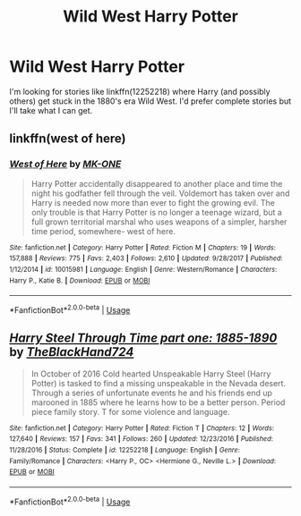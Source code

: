 #+TITLE: Wild West Harry Potter

* Wild West Harry Potter
:PROPERTIES:
:Author: Freshenstein
:Score: 3
:DateUnix: 1548240821.0
:DateShort: 2019-Jan-23
:FlairText: Request
:END:
I'm looking for stories like linkffn(12252218) where Harry (and possibly others) get stuck in the 1880's era Wild West. I'd prefer complete stories but I'll take what I can get.


** linkffn(west of here)
:PROPERTIES:
:Author: Namzeh011
:Score: 3
:DateUnix: 1548245345.0
:DateShort: 2019-Jan-23
:END:

*** [[https://www.fanfiction.net/s/10015981/1/][*/West of Here/*]] by [[https://www.fanfiction.net/u/2840040/MK-ONE][/MK-ONE/]]

#+begin_quote
  Harry Potter accidentally disappeared to another place and time the night his godfather fell through the veil. Voldemort has taken over and Harry is needed now more than ever to fight the growing evil. The only trouble is that Harry Potter is no longer a teenage wizard, but a full grown territorial marshal who uses weapons of a simpler, harsher time period, somewhere- west of here.
#+end_quote

^{/Site/:} ^{fanfiction.net} ^{*|*} ^{/Category/:} ^{Harry} ^{Potter} ^{*|*} ^{/Rated/:} ^{Fiction} ^{M} ^{*|*} ^{/Chapters/:} ^{19} ^{*|*} ^{/Words/:} ^{157,888} ^{*|*} ^{/Reviews/:} ^{775} ^{*|*} ^{/Favs/:} ^{2,403} ^{*|*} ^{/Follows/:} ^{2,610} ^{*|*} ^{/Updated/:} ^{9/28/2017} ^{*|*} ^{/Published/:} ^{1/12/2014} ^{*|*} ^{/id/:} ^{10015981} ^{*|*} ^{/Language/:} ^{English} ^{*|*} ^{/Genre/:} ^{Western/Romance} ^{*|*} ^{/Characters/:} ^{Harry} ^{P.,} ^{Katie} ^{B.} ^{*|*} ^{/Download/:} ^{[[http://www.ff2ebook.com/old/ffn-bot/index.php?id=10015981&source=ff&filetype=epub][EPUB]]} ^{or} ^{[[http://www.ff2ebook.com/old/ffn-bot/index.php?id=10015981&source=ff&filetype=mobi][MOBI]]}

--------------

*FanfictionBot*^{2.0.0-beta} | [[https://github.com/tusing/reddit-ffn-bot/wiki/Usage][Usage]]
:PROPERTIES:
:Author: FanfictionBot
:Score: 1
:DateUnix: 1548245409.0
:DateShort: 2019-Jan-23
:END:


** [[https://www.fanfiction.net/s/12252218/1/][*/Harry Steel Through Time part one: 1885-1890/*]] by [[https://www.fanfiction.net/u/1872596/TheBlackHand724][/TheBlackHand724/]]

#+begin_quote
  In October of 2016 Cold hearted Unspeakable Harry Steel (Harry Potter) is tasked to find a missing unspeakable in the Nevada desert. Through a series of unfortunate events he and his friends end up marooned in 1885 where he learns how to be a better person. Period piece family story. T for some violence and language.
#+end_quote

^{/Site/:} ^{fanfiction.net} ^{*|*} ^{/Category/:} ^{Harry} ^{Potter} ^{*|*} ^{/Rated/:} ^{Fiction} ^{T} ^{*|*} ^{/Chapters/:} ^{12} ^{*|*} ^{/Words/:} ^{127,640} ^{*|*} ^{/Reviews/:} ^{157} ^{*|*} ^{/Favs/:} ^{341} ^{*|*} ^{/Follows/:} ^{260} ^{*|*} ^{/Updated/:} ^{12/23/2016} ^{*|*} ^{/Published/:} ^{11/28/2016} ^{*|*} ^{/Status/:} ^{Complete} ^{*|*} ^{/id/:} ^{12252218} ^{*|*} ^{/Language/:} ^{English} ^{*|*} ^{/Genre/:} ^{Family/Romance} ^{*|*} ^{/Characters/:} ^{<Harry} ^{P.,} ^{OC>} ^{<Hermione} ^{G.,} ^{Neville} ^{L.>} ^{*|*} ^{/Download/:} ^{[[http://www.ff2ebook.com/old/ffn-bot/index.php?id=12252218&source=ff&filetype=epub][EPUB]]} ^{or} ^{[[http://www.ff2ebook.com/old/ffn-bot/index.php?id=12252218&source=ff&filetype=mobi][MOBI]]}

--------------

*FanfictionBot*^{2.0.0-beta} | [[https://github.com/tusing/reddit-ffn-bot/wiki/Usage][Usage]]
:PROPERTIES:
:Author: FanfictionBot
:Score: 1
:DateUnix: 1548240830.0
:DateShort: 2019-Jan-23
:END:
